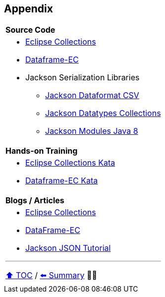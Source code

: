 == Appendix

[cols="a"]
|====
|*Source Code*
| * link:https://github.com/eclipse/eclipse-collections[Eclipse Collections]
* link:https://github.com/vmzakharov/dataframe-ec[Dataframe-EC]
* Jackson Serialization Libraries
** link:https://github.com/FasterXML/jackson-dataformats-text[Jackson Dataformat CSV]
** link:https://github.com/FasterXML/jackson-datatypes-collections[Jackson Datatypes Collections]
** link:https://github.com/FasterXML/jackson-modules-java8[Jackson Modules Java 8]
|*Hands-on Training*
| * link:https://github.com/eclipse/eclipse-collections-kata[Eclipse Collections Kata]
* link:https://github.com/vmzakharov/dataframe-ec-kata[Dataframe-EC Kata]
|*Blogs / Articles*
| * link:https://github.com/eclipse/eclipse-collections/wiki/Articles[Eclipse Collections]
* link:https://github.com/vmzakharov/dataframe-ec/blob/master/README.md[DataFrame-EC]
* link:https://www.baeldung.com/jackson[Jackson JSON Tutorial]


---

link:./toc.adoc[⬆️ TOC] /
link:28_summary.adoc[⬅️ Summary] 🥷🐢
